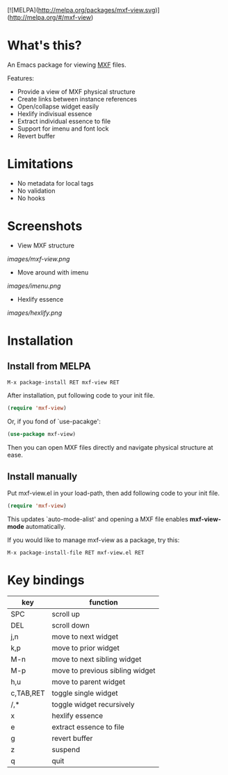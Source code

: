 [![MELPA](http://melpa.org/packages/mxf-view.svg)](http://melpa.org/#/mxf-view)

* What's this?

An Emacs package for viewing [[https://en.wikipedia.org/wiki/Material_Exchange_Format][MXF]] files.

Features:

- Provide a view of MXF physical structure
- Create links between instance references
- Open/collapse widget easily
- Hexlify indivisual essence 
- Extract individual essence to file
- Support for imenu and font lock
- Revert buffer

* Limitations

- No metadata for local tags
- No validation
- No hooks

* Screenshots

  - View MXF structure
  [[images/mxf-view.png]]

  - Move around with imenu
  [[images/imenu.png]]

  - Hexlify essence
  [[images/hexlify.png]]

* Installation

** Install from MELPA

   : M-x package-install RET mxf-view RET

   After installation, put following code to your init file.

   #+BEGIN_SRC emacs-lisp
   (require 'mxf-view)
   #+END_SRC

   Or, if you fond of `use-pacakge':

   #+BEGIN_SRC emacs-lisp
   (use-package mxf-view)
   #+END_SRC

   Then you can open MXF files directly and navigate physical structure at ease.

** Install manually

  Put mxf-view.el in your load-path, then add following code to your init file.

  #+BEGIN_SRC emacs-lisp
  (require 'mxf-view)
  #+END_SRC

  This updates `auto-mode-alist' and opening a MXF file enables
  *mxf-view-mode* automatically.

  If you would like to manage mxf-view as a package, try this:

  : M-x package-install-file RET mxf-view.el RET

* Key bindings

|-----------+---------------------------------|
| key       | function                        |
|-----------+---------------------------------|
| SPC       | scroll up                       |
|-----------+---------------------------------|
| DEL       | scroll down                     |
|-----------+---------------------------------|
| j,n       | move to next widget             |
|-----------+---------------------------------|
| k,p       | move to prior widget            |
|-----------+---------------------------------|
| M-n       | move to next sibling widget     |
|-----------+---------------------------------|
| M-p       | move to previous sibling widget |
|-----------+---------------------------------|
| h,u       | move to parent widget           |
|-----------+---------------------------------|
| c,TAB,RET | toggle single widget            |
|-----------+---------------------------------|
| /,*       | toggle widget recursively       |
|-----------+---------------------------------|
| x         | hexlify essence                 |
|-----------+---------------------------------|
| e         | extract essence to file         |
|-----------+---------------------------------|
| g         | revert buffer                   |
|-----------+---------------------------------|
| z         | suspend                         |
|-----------+---------------------------------|
| q         | quit                            |
|-----------+---------------------------------|
